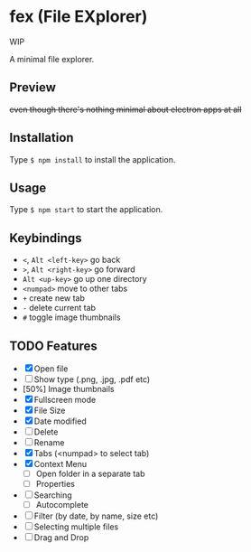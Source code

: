 * fex (File EXplorer)

WIP

A minimal file explorer.

** Preview

[[file:https://i.imgur.com/ArtIita.png]]

+even though there's nothing minimal about electron apps at all+

** Installation
   Type ~$ npm install~ to install the application.

** Usage
   
   Type ~$ npm start~ to start the application.

** Keybindings

- ~<~, ~Alt <left-key>~ go back
- ~>~, ~Alt <right-key>~ go forward
- ~Alt <up-key>~ go up one directory
- ~<numpad>~ move to other tabs
- ~+~ create new tab
- ~-~ delete current tab
- ~#~ toggle image thumbnails

** TODO Features

- [X] Open file
- [ ] Show type (.png, .jpg, .pdf etc)
- [50%] Image thumbnails
- [X] Fullscreen mode
- [X] File Size
- [X] Date modified
- [ ] Delete 
- [ ] Rename
- [X] Tabs (<numpad> to select tab)
- [X] Context Menu
  - [ ] Open folder in a separate tab
  - [ ] Properties
- [ ] Searching
  - [ ] Autocomplete
- [ ] Filter (by date, by name, size etc)
- [ ] Selecting multiple files
- [ ] Drag and Drop

